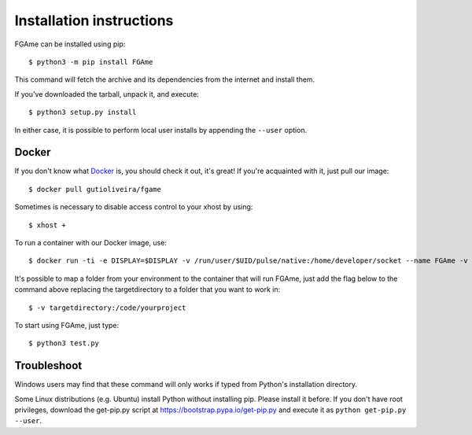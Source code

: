 =========================
Installation instructions
=========================

FGAme can be installed using pip::

    $ python3 -m pip install FGAme

This command will fetch the archive and its dependencies from the internet and
install them.

If you've downloaded the tarball, unpack it, and execute::

    $ python3 setup.py install

In either case, it is possible to perform local user installs by appending the
``--user`` option.

Docker
------

If you don't know what Docker_ is, you should check it out, it's great! If you're acquainted with it, just pull our image::

	$ docker pull gutioliveira/fgame

.. _Docker: https://www.docker.com/

Sometimes is necessary to disable access control to your xhost by using::

	$ xhost +

To run a container with our Docker image, use::

	$ docker run -ti -e DISPLAY=$DISPLAY -v /run/user/$UID/pulse/native:/home/developer/socket --name FGAme -v /tmp/.X11-unix:/tmp/.X11-unix gutioliveira/fgame /bin/bash

It's possible to map a folder from your environment to the container that will run FGAme, just add the flag below to the command above replacing the targetdirectory to a folder that you want to work in::

	$ -v targetdirectory:/code/yourproject

To start using FGAme, just type::

	$ python3 test.py

Troubleshoot
------------

Windows users may find that these command will only works if typed from Python's
installation directory.

Some Linux distributions (e.g. Ubuntu) install Python without installing pip.
Please install it before. If you don't have root privileges, download the
get-pip.py script at https://bootstrap.pypa.io/get-pip.py and execute it as
``python get-pip.py --user``.